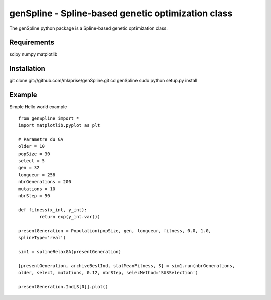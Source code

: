 genSpline - Spline-based genetic optimization class
===================================================
The genSpline python package is a Spline-based genetic optimization class.


Requirements
---------------------------------------------------
scipy
numpy
matplotlib


Installation
---------------------------------------------------
git clone git://github.com/mlaprise/genSpline.git
cd genSpline
sudo python setup.py install


Example
---------------------------------------------------

Simple Hello world example ::

	from genSpline import *
	import matplotlib.pyplot as plt
	 
	# Parametre du GA
	older = 10
	popSize = 30
	select = 5
	gen = 32
	longueur = 256
	nbrGenerations = 200
	mutations = 10
	nbrStep = 50
	 
	def fitness(x_int, y_int):
		return exp(y_int.var())
	 
	presentGeneration = Population(popSize, gen, longueur, fitness, 0.0, 1.0,
	splineType='real')
	 
	sim1 = splineRelaxGA(presentGeneration)
	 
	[presentGeneration, archiveBestInd, statMeanFitness, S] = sim1.run(nbrGenerations,
	older, select, mutations, 0.12, nbrStep, selecMethod='SUSSelection')
	 
	presentGeneration.Ind[S[0]].plot()
